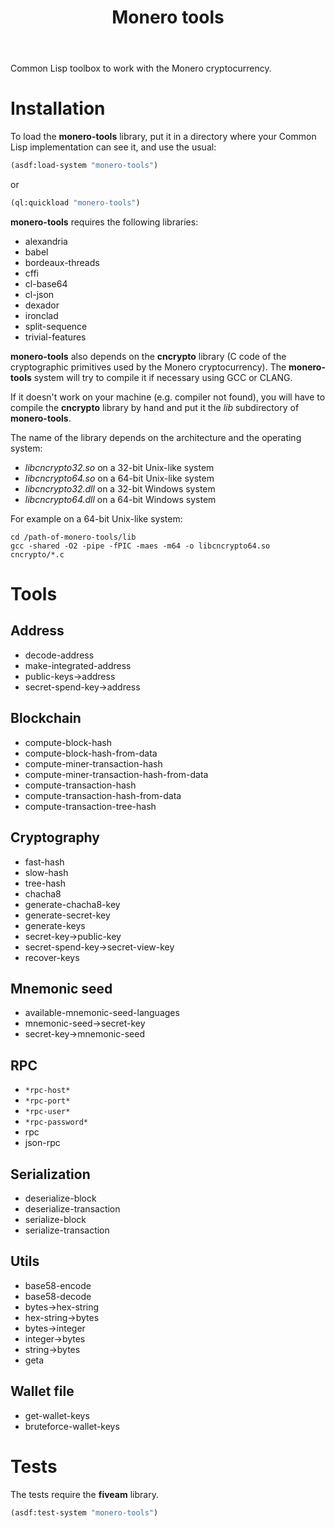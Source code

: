#+TITLE: Monero tools

Common Lisp toolbox to work with the Monero cryptocurrency.

* Installation

To load the *monero-tools* library, put it in a directory where your
Common Lisp implementation can see it, and use the usual:

#+BEGIN_SRC lisp
(asdf:load-system "monero-tools")
#+END_SRC

or

#+BEGIN_SRC lisp
(ql:quickload "monero-tools")
#+END_SRC

*monero-tools* requires the following libraries:
 - alexandria
 - babel
 - bordeaux-threads
 - cffi
 - cl-base64
 - cl-json
 - dexador
 - ironclad
 - split-sequence
 - trivial-features

*monero-tools* also depends on the *cncrypto* library (C code of the
cryptographic primitives used by the Monero cryptocurrency). The
*monero-tools* system will try to compile it if necessary using GCC or
CLANG.

If it doesn't work on your machine (e.g. compiler not found), you will
have to compile the *cncrypto* library by hand and put it the /lib/
subdirectory of *monero-tools*.

The name of the library depends on the architecture and the operating
system:
 - /libcncrypto32.so/ on a 32-bit Unix-like system
 - /libcncrypto64.so/ on a 64-bit Unix-like system
 - /libcncrypto32.dll/ on a 32-bit Windows system
 - /libcncrypto64.dll/ on a 64-bit Windows system

For example on a 64-bit Unix-like system:

#+BEGIN_SRC shell
cd /path-of-monero-tools/lib
gcc -shared -O2 -pipe -fPIC -maes -m64 -o libcncrypto64.so cncrypto/*.c
#+END_SRC

* Tools
** Address

 - decode-address
 - make-integrated-address
 - public-keys->address
 - secret-spend-key->address

** Blockchain

 - compute-block-hash
 - compute-block-hash-from-data
 - compute-miner-transaction-hash
 - compute-miner-transaction-hash-from-data
 - compute-transaction-hash
 - compute-transaction-hash-from-data
 - compute-transaction-tree-hash

** Cryptography

 - fast-hash
 - slow-hash
 - tree-hash
 - chacha8
 - generate-chacha8-key
 - generate-secret-key
 - generate-keys
 - secret-key->public-key
 - secret-spend-key->secret-view-key
 - recover-keys

** Mnemonic seed

 - available-mnemonic-seed-languages
 - mnemonic-seed->secret-key
 - secret-key->mnemonic-seed

** RPC

 - =*rpc-host*=
 - =*rpc-port*=
 - =*rpc-user*=
 - =*rpc-password*=
 - rpc
 - json-rpc

** Serialization

 - deserialize-block
 - deserialize-transaction
 - serialize-block
 - serialize-transaction

** Utils

 - base58-encode
 - base58-decode
 - bytes->hex-string
 - hex-string->bytes
 - bytes->integer
 - integer->bytes
 - string->bytes
 - geta

** Wallet file

 - get-wallet-keys
 - bruteforce-wallet-keys

* Tests

The tests require the *fiveam* library.

#+BEGIN_SRC lisp
(asdf:test-system "monero-tools")
#+END_SRC
